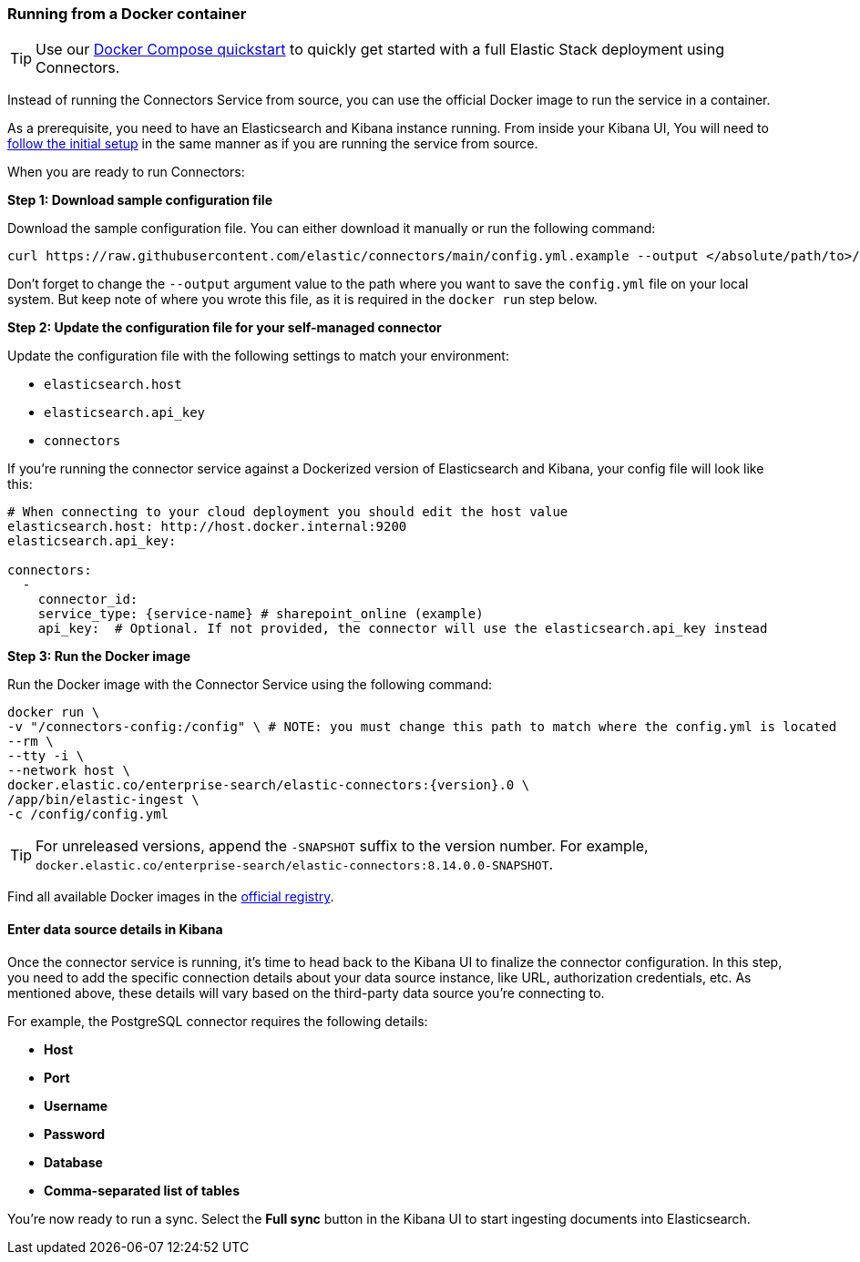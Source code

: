 [#connectors-run-from-docker]
=== Running from a Docker container

[TIP]
====
Use our <<connectors-docker-compose-quickstart,Docker Compose quickstart>> to quickly get started with a full Elastic Stack deployment using Connectors.
====

Instead of running the Connectors Service from source, you can use the official Docker image to run the service in a container.

As a prerequisite, you need to have an Elasticsearch and Kibana instance running.
From inside your Kibana UI, You will need to <<connectors-run-from-source-setup-kibana,follow the initial setup>> in the same manner as if you are running the service from source.

When you are ready to run Connectors:

*Step 1: Download sample configuration file*

Download the sample configuration file.
You can either download it manually or run the following command:

[source,sh]
----
curl https://raw.githubusercontent.com/elastic/connectors/main/config.yml.example --output </absolute/path/to>/connectors-config/config.yml
----

Don't forget to change the `--output` argument value to the path where you want to save the `config.yml` file on your local system.
But keep note of where you wrote this file, as it is required in the `docker run` step below.

*Step 2: Update the configuration file for your self-managed connector*

Update the configuration file with the following settings to match your environment:

* `elasticsearch.host`
* `elasticsearch.api_key`
* `connectors`

If you're running the connector service against a Dockerized version of Elasticsearch and Kibana, your config file will look like this:

[source,yaml,subs="attributes"]
----
# When connecting to your cloud deployment you should edit the host value
elasticsearch.host: http://host.docker.internal:9200
elasticsearch.api_key: <ELASTICSEARCH_API_KEY>

connectors:
  -
    connector_id: <CONNECTOR_ID_FROM_KIBANA>
    service_type: {service-name} # sharepoint_online (example)
    api_key: <CONNECTOR_API_KEY_FROM_KIBANA> # Optional. If not provided, the connector will use the elasticsearch.api_key instead

----

*Step 3: Run the Docker image*

Run the Docker image with the Connector Service using the following command:

[source,sh,subs="attributes"]
----
docker run \
-v "</absolute/path/to>/connectors-config:/config" \ # NOTE: you must change this path to match where the config.yml is located
--rm \
--tty -i \
--network host \
docker.elastic.co/enterprise-search/elastic-connectors:{version}.0 \
/app/bin/elastic-ingest \
-c /config/config.yml
----

[TIP]
====
For unreleased versions, append the `-SNAPSHOT` suffix to the version number.
For example, `docker.elastic.co/enterprise-search/elastic-connectors:8.14.0.0-SNAPSHOT`.
====

Find all available Docker images in the https://www.docker.elastic.co/r/enterprise-search/elastic-connectors[official registry].

[discrete#build-connector-finalizes-kibana]
==== Enter data source details in Kibana

Once the connector service is running, it's time to head back to the Kibana UI to finalize the connector configuration.
In this step, you need to add the specific connection details about your data source instance, like URL, authorization credentials, etc.
As mentioned above, these details will vary based on the third-party data source you’re connecting to.

For example, the PostgreSQL connector requires the following details:

* *Host*
* *Port*
* *Username*
* *Password*
* *Database*
* *Comma-separated list of tables*

You're now ready to run a sync.
Select the *Full sync* button in the Kibana UI to start ingesting documents into Elasticsearch.
